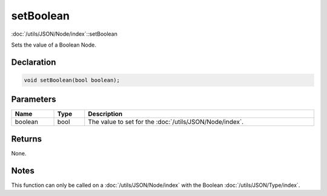 setBoolean
==========

:doc:`/utils/JSON/Node/index`::setBoolean

Sets the value of a Boolean Node.

Declaration
-----------

.. code-block:: cpp

	void setBoolean(bool boolean);

Parameters
----------

.. list-table::
	:width: 100%
	:header-rows: 1
	:class: code-table

	* - Name
	  - Type
	  - Description
	* - boolean
	  - bool
	  - The value to set for the :doc:`/utils/JSON/Node/index`.

Returns
-------

None.

Notes
-----

This function can only be called on a :doc:`/utils/JSON/Node/index` with the Boolean :doc:`/utils/JSON/Type/index`.